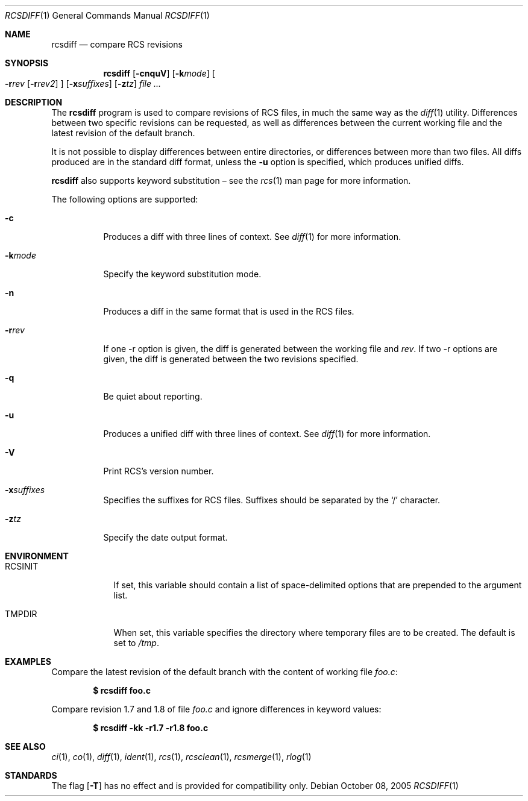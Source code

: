 .\"	$OpenBSD: src/usr.bin/rcs/rcsdiff.1,v 1.20 2006/04/19 12:57:02 jmc Exp $
.\"
.\" Copyright (c) 2005 Joris Vink <joris@openbsd.org>
.\" All rights reserved.
.\"
.\" Permission to use, copy, modify, and distribute this software for any
.\" purpose with or without fee is hereby granted, provided that the above
.\" copyright notice and this permission notice appear in all copies.
.\"
.\" THE SOFTWARE IS PROVIDED "AS IS" AND THE AUTHOR DISCLAIMS ALL WARRANTIES
.\" WITH REGARD TO THIS SOFTWARE INCLUDING ALL IMPLIED WARRANTIES OF
.\" MERCHANTABILITY AND FITNESS. IN NO EVENT SHALL THE AUTHOR BE LIABLE FOR
.\" ANY SPECIAL, DIRECT, INDIRECT, OR CONSEQUENTIAL DAMAGES OR ANY DAMAGES
.\" WHATSOEVER RESULTING FROM LOSS OF USE, DATA OR PROFITS, WHETHER IN AN
.\" ACTION OF CONTRACT, NEGLIGENCE OR OTHER TORTIOUS ACTION, ARISING OUT OF
.\" OR IN CONNECTION WITH THE USE OR PERFORMANCE OF THIS SOFTWARE.
.Dd October 08, 2005
.Dt RCSDIFF 1
.Os
.Sh NAME
.Nm rcsdiff
.Nd compare RCS revisions
.Sh SYNOPSIS
.Nm
.Op Fl cnquV
.Op Fl k Ns Ar mode
.Oo
.Fl r Ns Ar rev
.Op Fl r Ns Ar rev2
.Oc
.Op Fl x Ns Ar suffixes
.Op Fl z Ns Ar tz
.Ar
.Sh DESCRIPTION
The
.Nm
program is used to compare revisions of RCS files,
in much the same way as the
.Xr diff 1
utility.
Differences between two specific revisions can be requested,
as well as differences between the current working file and
the latest revision of the default branch.
.Pp
It is not possible to display differences between entire directories,
or differences between more than two files.
All diffs produced are in the standard diff format,
unless the
.Fl u
option is specified,
which produces unified diffs.
.Pp
.Nm
also supports
keyword substitution \(en
see the
.Xr rcs 1
man page for more information.
.Pp
The following options are supported:
.Bl -tag -width Ds
.It Fl c
Produces a diff with three lines of context.
See
.Xr diff 1
for more information.
.It Fl k Ns Ar mode
Specify the keyword substitution mode.
.It Fl n
Produces a diff in the same format that is used in the RCS files.
.It Fl r Ns Ar rev
If one -r option is given, the diff is generated between the
working file and
.Ar rev .
If two -r options are given, the diff is generated between the
two revisions specified.
.It Fl q
Be quiet about reporting.
.It Fl u
Produces a unified diff with three lines of context.
See
.Xr diff 1
for more information.
.It Fl V
Print RCS's version number.
.It Fl x Ns Ar suffixes
Specifies the suffixes for RCS files.
Suffixes should be separated by the
.Sq /
character.
.It Fl z Ns Ar tz
Specify the date output format.
.El
.Sh ENVIRONMENT
.Bl -tag -width RCSINIT
.It Ev RCSINIT
If set, this variable should contain a list of space-delimited options that
are prepended to the argument list.
.It Ev TMPDIR
When set, this variable specifies the directory where temporary files
are to be created.
The default is set to
.Pa /tmp .
.El
.Sh EXAMPLES
Compare the latest revision of the default branch with the content of
working file
.Pa foo.c :
.Pp
.Dl $ rcsdiff foo.c
.Pp
Compare revision 1.7 and 1.8 of file
.Pa foo.c
and ignore differences in keyword values:
.Pp
.Dl $ rcsdiff -kk -r1.7 -r1.8 foo.c
.Sh SEE ALSO
.Xr ci 1 ,
.Xr co 1 ,
.Xr diff 1 ,
.Xr ident 1 ,
.Xr rcs 1 ,
.Xr rcsclean 1 ,
.Xr rcsmerge 1 ,
.Xr rlog 1
.Sh STANDARDS
The flag
.Op Fl T
has no effect and is provided
for compatibility only.
